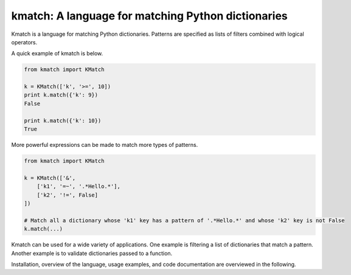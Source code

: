kmatch: A language for matching Python dictionaries
===================================================
Kmatch is a language for matching Python dictionaries. Patterns are specified as lists of filters combined with logical operators.

A quick example of kmatch is below.

.. code-block:: python

    from kmatch import KMatch

    k = KMatch(['k', '>=', 10])
    print k.match({'k': 9})
    False

    print k.match({'k': 10})
    True

More powerful expressions can be made to match more types of patterns.

.. code-block:: python

    from kmatch import KMatch

    k = KMatch(['&',
        ['k1', '=~', '.*Hello.*'],
        ['k2', '!=', False]
    ])

    # Match all a dictionary whose 'k1' key has a pattern of '.*Hello.*' and whose 'k2' key is not False
    k.match(...)


Kmatch can be used for a wide variety of applications. One example is filtering a list of dictionaries that match a pattern. Another example is to validate dictionaries passed to a function.

Installation, overview of the language, usage examples, and code documentation are overviewed in the following.
